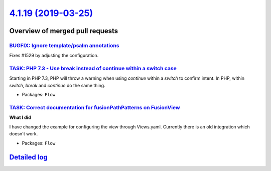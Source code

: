 `4.1.19 (2019-03-25) <https://github.com/neos/flow-development-collection/releases/tag/4.1.19>`_
================================================================================================

Overview of merged pull requests
~~~~~~~~~~~~~~~~~~~~~~~~~~~~~~~~

`BUGFIX: Ignore template/psalm annotations <https://github.com/neos/flow-development-collection/pull/1530>`_
------------------------------------------------------------------------------------------------------------

Fixes #1529 by adjusting the configuration.

`TASK: PHP 7.3 - Use break instead of continue within a switch case <https://github.com/neos/flow-development-collection/pull/1473>`_
-------------------------------------------------------------------------------------------------------------------------------------

Starting in PHP 7.3, PHP will throw a warning when using `continue`
within a `switch` to confirm intent. In PHP, within `switch`, `break`
and `continue` do the same thing.

* Packages: ``Flow``

`TASK: Correct documentation for fusionPathPatterns on FusionView <https://github.com/neos/flow-development-collection/pull/1430>`_
-----------------------------------------------------------------------------------------------------------------------------------

**What I did**

I have changed the example for configuring the view through Views.yaml. Currently there is an old integration which doesn't work.

* Packages: ``Flow``

`Detailed log <https://github.com/neos/flow-development-collection/compare/4.1.18...4.1.19>`_
~~~~~~~~~~~~~~~~~~~~~~~~~~~~~~~~~~~~~~~~~~~~~~~~~~~~~~~~~~~~~~~~~~~~~~~~~~~~~~~~~~~~~~~~~~~~~
